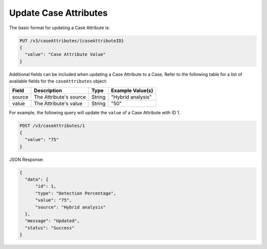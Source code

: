 Update Case Attributes
----------------------

The basic format for updating a Case Attribute is:

.. code::

    PUT /v3/caseAttributes/{caseAttributeID}
    {
      "value": "Case Attribute Value"
    }

Additional fields can be included when updating a Case Attribute to a Case, Refer to the following table for a list of available fields for the ``caseAttributes`` object:

+-----------+---------------------------------------------------+----------+------------------------+
| Field     | Description                                       | Type     | Example Value(s)       |
+===========+===================================================+==========+========================+
| source    | The Attribute's source                            | String   | "Hybrid analysis"      |
+-----------+---------------------------------------------------+----------+------------------------+
| value     | The Attribute's value                             | String   | "50"                   |
+-----------+---------------------------------------------------+----------+------------------------+
  
For example, the following query will update the ``value`` of a Case Attribute with ID 1.

.. code::

    POST /v3/caseAttributes/1
    {
      "value": "75"
    }

JSON Response:

.. code:: json

    {
      "data": {
          "id": 1,
          "type": "Detection Percentage",
          "value": "75",
          "source": "Hybrid analysis"
      },
      "message": "Updated",
      "status": "Success"
    }
